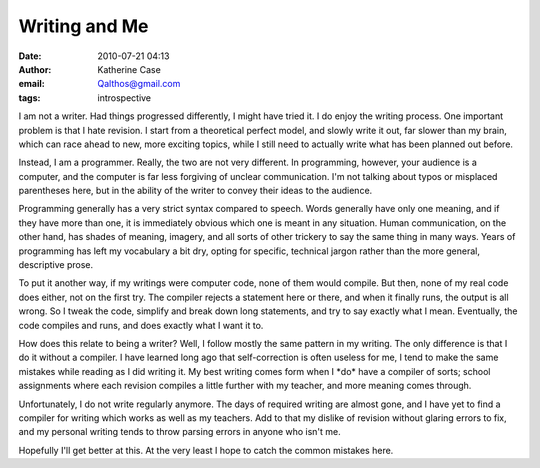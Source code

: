 Writing and Me
##############
:date: 2010-07-21 04:13
:author: Katherine Case
:email: Qalthos@gmail.com
:tags: introspective

I am not a writer. Had things progressed differently, I might have tried
it. I do enjoy the writing process. One important problem is that I hate
revision. I start from a theoretical perfect model, and slowly write it
out, far slower than my brain, which can race ahead to new, more
exciting topics, while I still need to actually write what has been
planned out before.

Instead, I am a programmer. Really, the two are not very different. In
programming, however, your audience is a computer, and the computer is
far less forgiving of unclear communication. I'm not talking about typos
or misplaced parentheses here, but in the ability of the writer to
convey their ideas to the audience.

Programming generally has a very strict syntax compared to speech. Words
generally have only one meaning, and if they have more than one, it is
immediately obvious which one is meant in any situation. Human
communication, on the other hand, has shades of meaning, imagery, and
all sorts of other trickery to say the same thing in many ways. Years of
programming has left my vocabulary a bit dry, opting for specific,
technical jargon rather than the more general, descriptive prose.

To put it another way, if my writings were computer code, none of them
would compile. But then, none of my real code does either, not on the
first try. The compiler rejects a statement here or there, and when it
finally runs, the output is all wrong. So I tweak the code, simplify and
break down long statements, and try to say exactly what I mean.
Eventually, the code compiles and runs, and does exactly what I want it
to.

How does this relate to being a writer? Well, I follow mostly the same
pattern in my writing. The only difference is that I do it without a
compiler. I have learned long ago that self-correction is often useless
for me, I tend to make the same mistakes while reading as I did writing
it. My best writing comes form when I \*do\* have a compiler of sorts;
school assignments where each revision compiles a little further with my
teacher, and more meaning comes through.

Unfortunately, I do not write regularly anymore. The days of required
writing are almost gone, and I have yet to find a compiler for writing
which works as well as my teachers. Add to that my dislike of revision
without glaring errors to fix, and my personal writing tends to throw
parsing errors in anyone who isn't me.

Hopefully I'll get better at this. At the very least I hope to catch the
common mistakes here.
